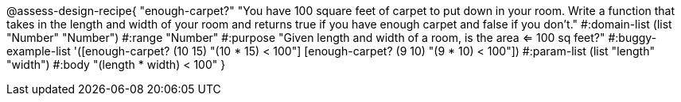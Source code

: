 @assess-design-recipe{
  "enough-carpet?"
    "You have 100 square feet of carpet to put down in your room.
    Write a function that takes in the length and width of your
    room and returns true if you have enough carpet and false if
    you don't."
#:domain-list (list "Number" "Number")
#:range "Number"
#:purpose "Given length and width of a room, is the area <= 100
sq feet?"
#:buggy-example-list
'([enough-carpet? (10 15) "(10 * 15) < 100"]
  [enough-carpet? (9 10)  "(9 * 10) < 100"])
#:param-list (list "length" "width")
#:body "(length * width) < 100"
} 
